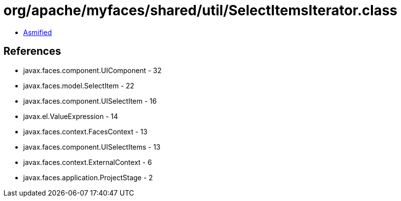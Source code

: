 = org/apache/myfaces/shared/util/SelectItemsIterator.class

 - link:SelectItemsIterator-asmified.java[Asmified]

== References

 - javax.faces.component.UIComponent - 32
 - javax.faces.model.SelectItem - 22
 - javax.faces.component.UISelectItem - 16
 - javax.el.ValueExpression - 14
 - javax.faces.context.FacesContext - 13
 - javax.faces.component.UISelectItems - 13
 - javax.faces.context.ExternalContext - 6
 - javax.faces.application.ProjectStage - 2
